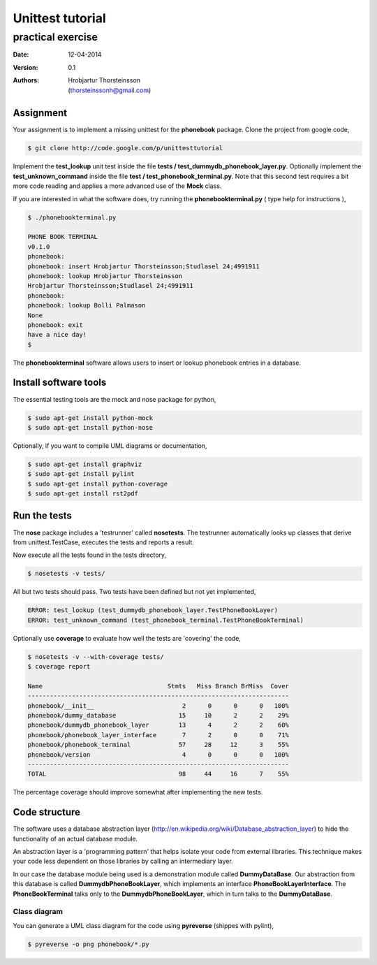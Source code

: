 ==========================
Unittest tutorial 
==========================
--------------------------------
practical exercise
--------------------------------

:Date: 12-04-2014
:Version: 0.1
:Authors: - Hrobjartur Thorsteinsson 
          - (thorsteinssonh@gmail.com)

Assignment
==========================
Your assignment is to implement a missing
unittest for the **phonebook** package.
Clone the project from google code,

.. code:: bash

	$ git clone http://code.google.com/p/unittesttutorial

Implement the **test_lookup** unit test inside
the file **tests / test_dummydb_phonebook_layer.py**.
Optionally implement the **test_unknown_command** inside
the file **test / test_phonebook_terminal.py**. Note that this second 
test requires a bit more code reading and applies a more
advanced use of the **Mock** class.

If you are interested in what the software does,
try running the **phonebookterminal.py**
( type help for instructions ),

.. code::

	  $ ./phonebookterminal.py
	  
	  PHONE BOOK TERMINAL
	  v0.1.0
	  phonebook: 
	  phonebook: insert Hrobjartur Thorsteinsson;Studlasel 24;4991911
	  phonebook: lookup Hrobjartur Thorsteinsson
	  Hrobjartur Thorsteinsson;Studlasel 24;4991911
	  phonebook: 
	  phonebook: lookup Bolli Palmason
	  None
	  phonebook: exit
	  have a nice day!
	  $

The **phonebookterminal** software allows users to insert
or lookup phonebook entries in a database.

Install software tools
====================================
The essential testing tools are
the mock and nose package for python,

.. code:: bash

	$ sudo apt-get install python-mock
	$ sudo apt-get install python-nose

Optionally, if you want to compile
UML diagrams or documentation,

.. code:: bash

	$ sudo apt-get install graphviz
	$ sudo apt-get install pylint
	$ sudo apt-get install python-coverage
	$ sudo apt-get install rst2pdf


Run the tests
======================

The **nose** package includes a 'testrunner' called
**nosetests**.  The testrunner automatically looks up
classes that derive from unittest.TestCase,
executes the tests and reports a result.

Now execute all the tests found in the tests directory,

.. code:: bash

	  $ nosetests -v tests/

All but two tests should pass. Two tests
have been defined but not yet implemented,

.. code:: bash
   
   ERROR: test_lookup (test_dummydb_phonebook_layer.TestPhoneBookLayer)
   ERROR: test_unknown_command (test_phonebook_terminal.TestPhoneBookTerminal)

Optionally use **coverage** to evaluate how well the
tests are 'covering' the code,

.. code:: bash

   $ nosetests -v --with-coverage tests/
   $ coverage report

   Name                                  Stmts   Miss Branch BrMiss  Cover
   -----------------------------------------------------------------------
   phonebook/__init__                        2      0      0      0   100%
   phonebook/dummy_database                 15     10      2      2    29%
   phonebook/dummydb_phonebook_layer        13      4      2      2    60%
   phonebook/phonebook_layer_interface       7      2      0      0    71%
   phonebook/phonebook_terminal             57     28     12      3    55%
   phonebook/version                         4      0      0      0   100%
   -----------------------------------------------------------------------
   TOTAL                                    98     44     16      7    55%

The percentage coverage should improve somewhat after implementing the
new tests.

Code structure
==========================
The software uses a database abstraction
layer (http://en.wikipedia.org/wiki/Database_abstraction_layer)
to hide the functionality of an actual database module.

An abstraction layer is a 'programming pattern'
that helps isolate your code from external libraries. 
This technique makes your code less dependent 
on those libraries by calling an intermediary layer.

In our case the database module being used is a demonstration
module called **DummyDataBase**. Our abstraction
from this database is called **DummydbPhoneBookLayer**,
which implements an interface **PhoneBookLayerInterface**.
The **PhoneBookTerminal** talks only to the 
**DummydbPhoneBookLayer**, which in turn talks to the
**DummyDataBase**.

Class diagram
++++++++++++++++++++++++++
You can generate a UML class diagram for the code
using **pyreverse** (shippes with pylint),

.. code:: bash

	$ pyreverse -o png phonebook/*.py

.. image:: class_diagram.png
	:width: 1000px 




